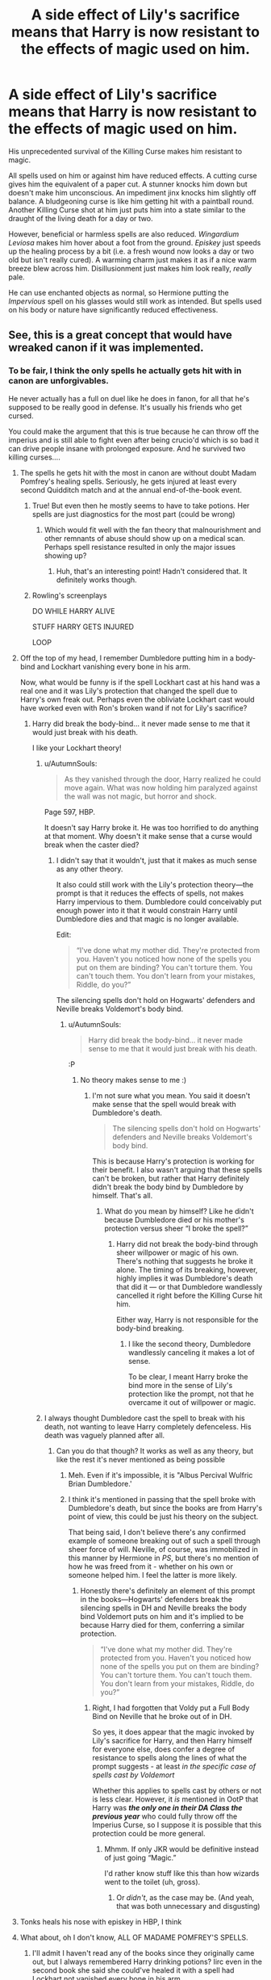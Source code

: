 #+TITLE: A side effect of Lily's sacrifice means that Harry is now resistant to the effects of magic used on him.

* A side effect of Lily's sacrifice means that Harry is now resistant to the effects of magic used on him.
:PROPERTIES:
:Author: LittleDinghy
:Score: 185
:DateUnix: 1551892343.0
:DateShort: 2019-Mar-06
:FlairText: Prompt
:END:
His unprecedented survival of the Killing Curse makes him resistant to magic.

All spells used on him or against him have reduced effects. A cutting curse gives him the equivalent of a paper cut. A stunner knocks him down but doesn't make him unconscious. An impediment jinx knocks him slightly off balance. A bludgeoning curse is like him getting hit with a paintball round. Another Killing Curse shot at him just puts him into a state similar to the draught of the living death for a day or two.

However, beneficial or harmless spells are also reduced. /Wingardium Leviosa/ makes him hover about a foot from the ground. /Episkey/ just speeds up the healing process by a bit (i.e. a fresh wound now looks a day or two old but isn't really cured). A warming charm just makes it as if a nice warm breeze blew across him. Disillusionment just makes him look really, /really/ pale.

He can use enchanted objects as normal, so Hermione putting the /Impervious/ spell on his glasses would still work as intended. But spells used on his body or nature have significantly reduced effectiveness.


** See, this is a great concept that would have wreaked canon if it was implemented.
:PROPERTIES:
:Author: YOB1997
:Score: 113
:DateUnix: 1551896684.0
:DateShort: 2019-Mar-06
:END:

*** To be fair, I think the only spells he actually gets hit with in canon are unforgivables.

He never actually has a full on duel like he does in fanon, for all that he's supposed to be really good in defense. It's usually his friends who get cursed.

You could make the argument that this is true because he can throw off the imperius and is still able to fight even after being crucio'd which is so bad it can drive people insane with prolonged exposure. And he survived two killing curses....
:PROPERTIES:
:Author: altrarose
:Score: 66
:DateUnix: 1551897720.0
:DateShort: 2019-Mar-06
:END:

**** The spells he gets hit with the most in canon are without doubt Madam Pomfrey's healing spells. Seriously, he gets injured at least every second Quidditch match and at the annual end-of-the-book event.
:PROPERTIES:
:Author: 15_Redstones
:Score: 74
:DateUnix: 1551898704.0
:DateShort: 2019-Mar-06
:END:

***** True! But even then he mostly seems to have to take potions. Her spells are just diagnostics for the most part (could be wrong)
:PROPERTIES:
:Author: altrarose
:Score: 29
:DateUnix: 1551898768.0
:DateShort: 2019-Mar-06
:END:

****** Which would fit well with the fan theory that malnourishment and other remnants of abuse should show up on a medical scan. Perhaps spell resistance resulted in only the major issues showing up?
:PROPERTIES:
:Author: Dusk_Star
:Score: 22
:DateUnix: 1551915013.0
:DateShort: 2019-Mar-07
:END:

******* Huh, that's an interesting point! Hadn't considered that. It definitely works though.
:PROPERTIES:
:Author: altrarose
:Score: 13
:DateUnix: 1551916028.0
:DateShort: 2019-Mar-07
:END:


***** Rowling's screenplays

DO WHILE HARRY ALIVE

STUFF HARRY GETS INJURED

LOOP
:PROPERTIES:
:Author: pandasponch
:Score: 1
:DateUnix: 1551943678.0
:DateShort: 2019-Mar-07
:END:


**** Off the top of my head, I remember Dumbledore putting him in a body-bind and Lockhart vanishing every bone in his arm.

Now, what would be funny is if the spell Lockhart cast at his hand was a real one and it was Lily's protection that changed the spell due to Harry's own freak out. Perhaps even the obliviate Lockhart cast would have worked even with Ron's broken wand if not for Lily's sacrifice?
:PROPERTIES:
:Author: JaimeJabs
:Score: 51
:DateUnix: 1551898747.0
:DateShort: 2019-Mar-06
:END:

***** Harry did break the body-bind... it never made sense to me that it would just break with his death.

I like your Lockhart theory!
:PROPERTIES:
:Author: altrarose
:Score: 18
:DateUnix: 1551898831.0
:DateShort: 2019-Mar-06
:END:

****** u/AutumnSouls:
#+begin_quote
  As they vanished through the door, Harry realized he could move again. What was now holding him paralyzed against the wall was not magic, but horror and shock.
#+end_quote

Page 597, HBP.

It doesn't say Harry broke it. He was too horrified to do anything at that moment. Why doesn't it make sense that a curse would break when the caster died?
:PROPERTIES:
:Author: AutumnSouls
:Score: 10
:DateUnix: 1551899611.0
:DateShort: 2019-Mar-06
:END:

******* I didn't say that it wouldn't, just that it makes as much sense as any other theory.

It also could still work with the Lily's protection theory---the prompt is that it reduces the effects of spells, not makes Harry impervious to them. Dumbledore could conceivably put enough power into it that it would constrain Harry until Dumbledore dies and that magic is no longer available.

Edit:

#+begin_quote
  “I've done what my mother did. They're protected from you. Haven't you noticed how none of the spells you put on them are binding? You can't torture them. You can't touch them. You don't learn from your mistakes, Riddle, do you?”
#+end_quote

The silencing spells don't hold on Hogwarts' defenders and Neville breaks Voldemort's body bind.
:PROPERTIES:
:Author: altrarose
:Score: 5
:DateUnix: 1551900923.0
:DateShort: 2019-Mar-06
:END:

******** u/AutumnSouls:
#+begin_quote
  Harry did break the body-bind... it never made sense to me that it would just break with his death.
#+end_quote

:P
:PROPERTIES:
:Author: AutumnSouls
:Score: 1
:DateUnix: 1551901071.0
:DateShort: 2019-Mar-06
:END:

********* No theory makes sense to me :)
:PROPERTIES:
:Author: altrarose
:Score: 1
:DateUnix: 1551901235.0
:DateShort: 2019-Mar-06
:END:

********** I'm not sure what you mean. You said it doesn't make sense that the spell would break with Dumbledore's death.

#+begin_quote
  The silencing spells don't hold on Hogwarts' defenders and Neville breaks Voldemort's body bind.
#+end_quote

This is because Harry's protection is working for their benefit. I also wasn't arguing that these spells can't be broken, but rather that Harry definitely didn't break the body bind by Dumbledore by himself. That's all.
:PROPERTIES:
:Author: AutumnSouls
:Score: 1
:DateUnix: 1551901737.0
:DateShort: 2019-Mar-06
:END:

*********** What do you mean by himself? Like he didn't because Dumbledore died or his mother's protection versus sheer “I broke the spell?”
:PROPERTIES:
:Author: altrarose
:Score: 1
:DateUnix: 1551901911.0
:DateShort: 2019-Mar-06
:END:

************ Harry did not break the body-bind through sheer willpower or magic of his own. There's nothing that suggests he broke it alone. The timing of its breaking, however, highly implies it was Dumbledore's death that did it --- or that Dumbledore wandlessly cancelled it right before the Killing Curse hit him.

Either way, Harry is not responsible for the body-bind breaking.
:PROPERTIES:
:Author: AutumnSouls
:Score: 2
:DateUnix: 1551903576.0
:DateShort: 2019-Mar-06
:END:

************* I like the second theory, Dumbledore wandlessly canceling it makes a lot of sense.

To be clear, I meant Harry broke the bind more in the sense of Lily's protection like the prompt, not that he overcame it out of willpower or magic.
:PROPERTIES:
:Author: altrarose
:Score: 1
:DateUnix: 1551907345.0
:DateShort: 2019-Mar-07
:END:


****** I always thought Dumbledore cast the spell to break with his death, not wanting to leave Harry completely defenceless. His death was vaguely planned after all.
:PROPERTIES:
:Author: JaimeJabs
:Score: 18
:DateUnix: 1551898920.0
:DateShort: 2019-Mar-06
:END:

******* Can you do that though? It works as well as any theory, but like the rest it's never mentioned as being possible
:PROPERTIES:
:Author: altrarose
:Score: 8
:DateUnix: 1551898998.0
:DateShort: 2019-Mar-06
:END:

******** Meh. Even if it's impossible, it is "Albus Percival Wulfric Brian Dumbledore.'
:PROPERTIES:
:Author: JaimeJabs
:Score: 14
:DateUnix: 1551899105.0
:DateShort: 2019-Mar-06
:END:


******** I think it's mentioned in passing that the spell broke with Dumbledore's death, but since the books are from Harry's point of view, this could be just his theory on the subject.

That being said, I don't believe there's any confirmed example of someone breaking out of such a spell through sheer force of will. Neville, of course, was immobilized in this manner by Hermione in /PS/, but there's no mention of how he was freed from it - whether on his own or someone helped him. I feel the latter is more likely.
:PROPERTIES:
:Author: EurwenPendragon
:Score: 5
:DateUnix: 1551900512.0
:DateShort: 2019-Mar-06
:END:

********* Honestly there's definitely an element of this prompt in the books---Hogwarts' defenders break the silencing spells in DH and Neville breaks the body bind Voldemort puts on him and it's implied to be because Harry died for them, conferring a similar protection.

#+begin_quote
  “I've done what my mother did. They're protected from you. Haven't you noticed how none of the spells you put on them are binding? You can't torture them. You can't touch them. You don't learn from your mistakes, Riddle, do you?”
#+end_quote
:PROPERTIES:
:Author: altrarose
:Score: 8
:DateUnix: 1551901156.0
:DateShort: 2019-Mar-06
:END:

********** Right, I had forgotten that Voldy put a Full Body Bind on Neville that he broke out of in DH.

So yes, it does appear that the magic invoked by Lily's sacrifice for Harry, and then Harry himself for everyone else, does confer a degree of resistance to spells along the lines of what the prompt suggests - at least /in the specific case of spells cast by Voldemort/

Whether this applies to spells cast by others or not is less clear. However, it /is/ mentioned in OotP that Harry was */the only one in their DA Class the previous year/* who could fully throw off the Imperius Curse, so I suppose it is possible that this protection could be more general.
:PROPERTIES:
:Author: EurwenPendragon
:Score: 11
:DateUnix: 1551901630.0
:DateShort: 2019-Mar-06
:END:

*********** Mhmm. If only JKR would be definitive instead of just going “Magic.”

I'd rather know stuff like this than how wizards went to the toilet (uh, gross).
:PROPERTIES:
:Author: altrarose
:Score: 5
:DateUnix: 1551901994.0
:DateShort: 2019-Mar-06
:END:

************ Or /didn't/, as the case may be. (And yeah, that was both unnecessary and disgusting)
:PROPERTIES:
:Author: EurwenPendragon
:Score: 2
:DateUnix: 1551902376.0
:DateShort: 2019-Mar-06
:END:


**** Tonks heals his nose with episkey in HBP, I think
:PROPERTIES:
:Author: katmmill
:Score: 3
:DateUnix: 1551922229.0
:DateShort: 2019-Mar-07
:END:


**** What about, oh I don't know, ALL OF MADAME POMFREY'S SPELLS.
:PROPERTIES:
:Score: 2
:DateUnix: 1551904791.0
:DateShort: 2019-Mar-07
:END:

***** I'll admit I haven't read any of the books since they originally came out, but I always remembered Harry drinking potions? Iirc even in the second book she said she could've healed it with a spell had Lockhart not vanished every bone in his arm.

I only remembered her using spells in fanfics, particularly the ones where Harry finds out he's heirs to everything great and Dumbledore sucks.
:PROPERTIES:
:Author: snow_angel022968
:Score: 4
:DateUnix: 1551909480.0
:DateShort: 2019-Mar-07
:END:

****** You are not wrong that she uses a lot of potions, but spells do have their place in canon. There are many healing spells, even minor ones, that are referenced in canon. That however, is largely irrelevant. Even if we take the fanon approach of "no spells, all potions" for the actual healing, there are still things like diagnostic charms that are critical to the overall process. If the diagnostic charm fails, or worse simply doesn't detect everything, then Pomfrey may well give Harry potions. But she may not give him enough, or worse, the wrong one entirely due to an inaccurate diagnosis. Regardless of whether the spells do the actual healing or not, this still royally ducks Harry over in the medicine department.

Edit: also, potions are magical too, what makes you think magical resistance of this nature would only affect spells cast with a wand? Magic is magic regardless of the source. This would probably turn Skelegro into "Splintergro"
:PROPERTIES:
:Score: 1
:DateUnix: 1551910360.0
:DateShort: 2019-Mar-07
:END:

******* I would assume the potions wouldn't work as well at the “normal” dosage amounts. That's something that happens in the real world too and usually a higher dosage or something is given and the patient doesn't experience the side effects associated with the high dosages.

I'd assume dosage is similar between all students? We see that on otc medications all the time and/or it's based on weight. A vanished bone is a vanished bone - doesn't require much of a spell to diagnose that. Maybe the healing hurts less or properly knocks out patients for anyone not-Harry?

I do wonder...if her spells do work properly, why isn't he getting nutrient potions and whatnot? Is he just not as abused in the books? (And by not as abused, I meant in comparison to the abused Harry fics)
:PROPERTIES:
:Author: snow_angel022968
:Score: 3
:DateUnix: 1551911522.0
:DateShort: 2019-Mar-07
:END:

******** Possibly, and as for the abuse, fanfic authors go to extremes when it comes to that. The abuse he suffers in the books is for most part psychological and emotional. He is certainly at least partially malnourished and likely suffers the consequences of that in how short he is. But the physical side of his abuse, while still abhorrent, is very minor. The psychological and emotional ramifications of, for instance, being referred to as "freak" as the primary form of address are far worse. Though without doubt the most insidious abuse of harry is the near Pavlovian conditioning he underwent in regards to academics. (In the books he is punished whenever he gets better grades than Dudley, something that is not at all helped by Hermione's near enabling behaviour of letting him use her notes and correcting his answers) which likely resulted in his permanently performing poorly on written assignments, homework, and anything other than practical work. He clearly pays attention and is capable.of studying, as evidenced by the fact that he knew enough DADA to teach despite (as Umbridge rightly said) having extremely inconsistent instruction in the subject. Any one of the abuses Harry suffered at the Dursleys is enough to subtly wreck someone's life, all of them together? Best case scenario Harry should have been a complete wreck and unable to function in society. Worst case, another Voldemort.

People don't exactly exaggerate Harry's abuse, but they do get the specific type and effect wrong consistently.
:PROPERTIES:
:Score: 2
:DateUnix: 1551912283.0
:DateShort: 2019-Mar-07
:END:


** Somewhat related: I had the idea that every person is totally immune to one spell. Harry's just happens to be the Killing Curse.

Snape = cheering charms

​
:PROPERTIES:
:Author: Nebkreb
:Score: 65
:DateUnix: 1551901751.0
:DateShort: 2019-Mar-06
:END:

*** Snape also appears to be immune to the effects of anti-oil shampoo.
:PROPERTIES:
:Author: Raesong
:Score: 37
:DateUnix: 1551902314.0
:DateShort: 2019-Mar-06
:END:

**** And, as a potions master, is apparently unable/unwilling to make a potion to fix it.
:PROPERTIES:
:Author: altrarose
:Score: 17
:DateUnix: 1551916135.0
:DateShort: 2019-Mar-07
:END:

***** Stopper death, yes. Fix my hair, no.
:PROPERTIES:
:Author: MindForgedManacle
:Score: 25
:DateUnix: 1551920701.0
:DateShort: 2019-Mar-07
:END:


**** I read a fic once where Snape's hair looked the way it did because he put fire-retardant gel in it.
:PROPERTIES:
:Author: aldonius
:Score: 15
:DateUnix: 1551927901.0
:DateShort: 2019-Mar-07
:END:

***** Link?
:PROPERTIES:
:Author: Katagma
:Score: 3
:DateUnix: 1552001998.0
:DateShort: 2019-Mar-08
:END:

****** I've long forgotten the title
:PROPERTIES:
:Author: aldonius
:Score: 3
:DateUnix: 1552003392.0
:DateShort: 2019-Mar-08
:END:


***** In Champion's Champion (I think), his hair protects his head from being seriously injured when his lab blows up
:PROPERTIES:
:Author: altrarose
:Score: 2
:DateUnix: 1552106906.0
:DateShort: 2019-Mar-09
:END:


** [deleted]
:PROPERTIES:
:Score: 29
:DateUnix: 1551902123.0
:DateShort: 2019-Mar-06
:END:

*** u/Raesong:
#+begin_quote
  Most students probably don't have to worry about the stairs dropping out from under them, but he would.
#+end_quote

Him and Sally-Anne.
:PROPERTIES:
:Author: Raesong
:Score: 4
:DateUnix: 1551937036.0
:DateShort: 2019-Mar-07
:END:

**** RIP Annie
:PROPERTIES:
:Author: FerusGrim
:Score: 2
:DateUnix: 1551976183.0
:DateShort: 2019-Mar-07
:END:


** Since potions are magical in nature, as a lot of them need magic to be properly brewed, would this resistance also apply to potions? For example, Draught of Living Death would just make him drowsy.
:PROPERTIES:
:Author: Dux-El52
:Score: 11
:DateUnix: 1551902082.0
:DateShort: 2019-Mar-06
:END:

*** Pretty much. He'd need to basically chug Skele-Gro to get his arm regrown, he'd be resistant to magical poisons, etc.
:PROPERTIES:
:Author: LittleDinghy
:Score: 11
:DateUnix: 1551902352.0
:DateShort: 2019-Mar-06
:END:


** Reminds me of another prompt that someone made here a while ago that was basically:

"Voldemort tried to kill Harry with a knife. As a result of Lily's sacrifice, Harry is now immune to knives"
:PROPERTIES:
:Author: kyle2143
:Score: 7
:DateUnix: 1551945954.0
:DateShort: 2019-Mar-07
:END:


** Offtop: [[https://en.wikipedia.org/wiki/Bartimaeus_Sequence]["Bartimaeus Sequence"]] is great book series! :-)

​
:PROPERTIES:
:Author: DrunkBystander
:Score: 9
:DateUnix: 1551903266.0
:DateShort: 2019-Mar-06
:END:

*** *Bartimaeus Sequence*

The Bartimaeus Sequence is a series of children's novels of alternate history, fantasy and magic. It was written by British writer Jonathan Stroud and consists of a trilogy published from 2003 to 2005 and a prequel novel published in 2010. The eponymous character, Bartimaeus, is a five-thousand-year-old boisterous djinni. The story follows the career of a teenage magician Nathaniel and Bartimaeus, whom he has summoned and nominally controls, through the alternative history of the peak of London's domination as a magical oligarchy.

--------------

^{[} [[https://www.reddit.com/message/compose?to=kittens_from_space][^{PM}]] ^{|} [[https://reddit.com/message/compose?to=WikiTextBot&message=Excludeme&subject=Excludeme][^{Exclude} ^{me}]] ^{|} [[https://np.reddit.com/r/HPfanfiction/about/banned][^{Exclude} ^{from} ^{subreddit}]] ^{|} [[https://np.reddit.com/r/WikiTextBot/wiki/index][^{FAQ} ^{/} ^{Information}]] ^{|} [[https://github.com/kittenswolf/WikiTextBot][^{Source}]] ^{]} ^{Downvote} ^{to} ^{remove} ^{|} ^{v0.28}
:PROPERTIES:
:Author: WikiTextBot
:Score: 5
:DateUnix: 1551903276.0
:DateShort: 2019-Mar-06
:END:


** Cast a blasting spell on a stone next to his head?
:PROPERTIES:
:Author: Otium20
:Score: 3
:DateUnix: 1551904474.0
:DateShort: 2019-Mar-07
:END:


** If he could still get fucked up by mundane means then just going by his cannon injuries he'd be severely inconvenienced. Or once his enemies caught on they could start using indirect damage spells like transfigured animals or blasting the ground to create shrapnel. Any spell that creates a mundane damaging effect rather than effecting him directly would put him down for a while.
:PROPERTIES:
:Author: GriffinJ
:Score: 3
:DateUnix: 1551918294.0
:DateShort: 2019-Mar-07
:END:


** Tangent qn: How /did/ Lily's sacrifice work, anyway? Plenty of women must have died defending their children from Death Eaters. I recall it just got hand-waved in canon as Voldemort marking out Harry as his equal. Not sure how Lily was related to that.
:PROPERTIES:
:Author: to_fit_truths
:Score: 2
:DateUnix: 1551937941.0
:DateShort: 2019-Mar-07
:END:

*** I think it was because Lily was actually given a choice to live and she refused to save her son.

Voldemort has 0 empathy so he would have just killed every member of a family he atacked previously.

That means no matter how many mothers would be willing to die for their sons/daughters, Voldemort wouldn't have given them the choice to live anyways.

So my theory holds that its because Snape begged him to spare Lily (and Voldemort actually tried to) that Lily's sacrifice counted as willingly dying.

We can also go the route of Fate, and the prophecy existing made the magic so Harry would survive and fullfil it.
:PROPERTIES:
:Author: MegidoChaos
:Score: 2
:DateUnix: 1551986526.0
:DateShort: 2019-Mar-07
:END:


*** My theory was blood ritual and her offering her life 3 times and Voldemort denies her 3 time and BOOOM, magic happens.
:PROPERTIES:
:Author: GreatOakSeed
:Score: 1
:DateUnix: 1551945277.0
:DateShort: 2019-Mar-07
:END:


** No one with an amount of hate like Voldemort couldn't touch Harry after Lily sacrificed herself for him. Just like how he did the same thing for everyone after used the killing curse on him. Only difference, because of the protection of Lily's love that Voldemort took from Harry when he got his blood to get his body back, he tethered Harry to life. without doing it.
:PROPERTIES:
:Author: Dueler312
:Score: 0
:DateUnix: 1551900759.0
:DateShort: 2019-Mar-06
:END:
